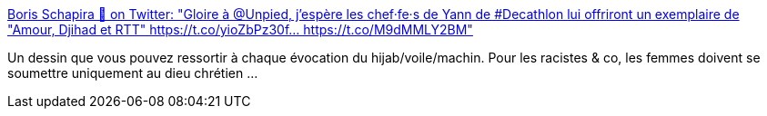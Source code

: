 :jbake-type: post
:jbake-status: published
:jbake-title: Boris Schapira 🚀 on Twitter: "Gloire à @Unpied, j'espère les chef·fe·s de Yann de #Decathlon lui offriront un exemplaire de "Amour, Djihad et RTT" https://t.co/yioZbPz30f… https://t.co/M9dMMLY2BM"
:jbake-tags: france,racisme,féminisme,_mois_févr.,_année_2019
:jbake-date: 2019-02-27
:jbake-depth: ../
:jbake-uri: shaarli/1551254904000.adoc
:jbake-source: https://nicolas-delsaux.hd.free.fr/Shaarli?searchterm=https%3A%2F%2Ftwitter.com%2Fborisschapira%2Fstatus%2F1100475588098301953&searchtags=france+racisme+f%C3%A9minisme+_mois_f%C3%A9vr.+_ann%C3%A9e_2019
:jbake-style: shaarli

https://twitter.com/borisschapira/status/1100475588098301953[Boris Schapira 🚀 on Twitter: "Gloire à @Unpied, j'espère les chef·fe·s de Yann de #Decathlon lui offriront un exemplaire de "Amour, Djihad et RTT" https://t.co/yioZbPz30f… https://t.co/M9dMMLY2BM"]

Un dessin que vous pouvez ressortir à chaque évocation du hijab/voile/machin. Pour les racistes & co, les femmes doivent se soumettre uniquement au dieu chrétien ...
